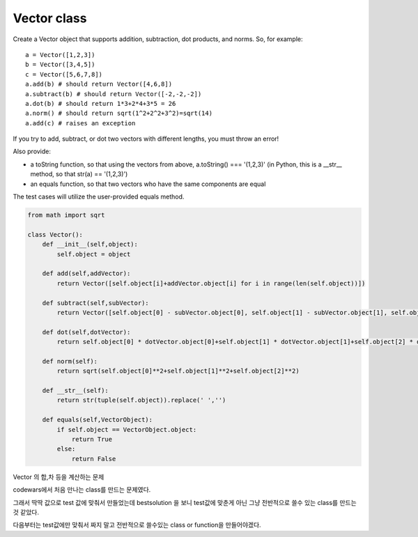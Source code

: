 Vector class
============
Create a Vector object that supports addition, subtraction, dot products, and norms. So, for example:
::

    a = Vector([1,2,3])
    b = Vector([3,4,5])
    c = Vector([5,6,7,8])
    a.add(b) # should return Vector([4,6,8])
    a.subtract(b) # should return Vector([-2,-2,-2])
    a.dot(b) # should return 1*3+2*4+3*5 = 26
    a.norm() # should return sqrt(1^2+2^2+3^2)=sqrt(14)
    a.add(c) # raises an exception
If you try to add, subtract, or dot two vectors with different lengths, you must throw an error!

Also provide:

- a toString function, so that using the vectors from above, a.toString() === '(1,2,3)' (in Python, this is a __str__ method, so that str(a) == '(1,2,3)')
- an equals function, so that two vectors who have the same components are equal

The test cases will utilize the user-provided equals method.

.. code-block:: python

    from math import sqrt

    class Vector():
        def __init__(self,object):
            self.object = object

        def add(self,addVector):
            return Vector([self.object[i]+addVector.object[i] for i in range(len(self.object))])

        def subtract(self,subVector):
            return Vector([self.object[0] - subVector.object[0], self.object[1] - subVector.object[1], self.object[2] - subVector.object[2]])

        def dot(self,dotVector):
            return self.object[0] * dotVector.object[0]+self.object[1] * dotVector.object[1]+self.object[2] * dotVector.object[2]

        def norm(self):
            return sqrt(self.object[0]**2+self.object[1]**2+self.object[2]**2)

        def __str__(self):
            return str(tuple(self.object)).replace(' ','')

        def equals(self,VectorObject):
            if self.object == VectorObject.object:
                return True
            else:
                return False

Vector 의 합,차 등을 계산하는 문제

codewars에서 처음 만나는 class를 만드는 문제였다.

그래서 딱딱 값으로 test 값에 맞춰서 만들었는데
bestsolution 을 보니 test값에 맞춘게 아닌 그냥 전반적으로 쓸수 있는 class를 만드는것 같았다.

다음부터는 test값에만 맞춰서 짜지 말고 전반적으로 쓸수있는 class or function을 만들어야겠다.
